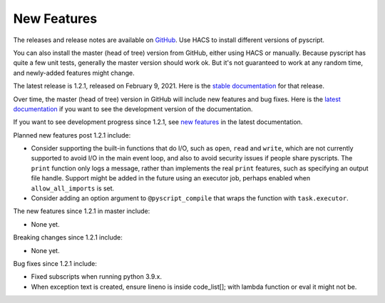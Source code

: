 New Features
============

The releases and release notes are available on `GitHub <https://github.com/custom-components/pyscript/releases>`__.
Use HACS to install different versions of pyscript.

You can also install the master (head of tree) version from GitHub, either using HACS or manually.
Because pyscript has quite a few unit tests, generally the master version should work ok. But it's not
guaranteed to work at any random time, and newly-added features might change.

The latest release is 1.2.1, released on February 9, 2021.  Here is the `stable documentation
<https://hacs-pyscript.readthedocs.io/en/stable>`__ for that release.

Over time, the master (head of tree) version in GitHub will include new features and bug fixes.
Here is the `latest documentation <https://hacs-pyscript.readthedocs.io/en/latest>`__ if you want
to see the development version of the documentation.

If you want to see development progress since 1.2.1, see
`new features <https://hacs-pyscript.readthedocs.io/en/latest/new_features.html>`__
in the latest documentation.

Planned new features post 1.2.1 include:

- Consider supporting the built-in functions that do I/O, such as ``open``, ``read`` and ``write``, which
  are not currently supported to avoid I/O in the main event loop, and also to avoid security issues if people
  share pyscripts. The ``print`` function only logs a message, rather than implements the real ``print`` features,
  such as specifying an output file handle. Support might be added in the future using an executor job, perhaps
  enabled when ``allow_all_imports`` is set.
- Consider adding an option argument to ``@pyscript_compile`` that wraps the function with ``task.executor``.

The new features since 1.2.1 in master include:

- None yet.

Breaking changes since 1.2.1 include:

- None yet.

Bug fixes since 1.2.1 include:

- Fixed subscripts when running python 3.9.x.
- When exception text is created, ensure lineno is inside code_list[]; with lambda function or eval it might not be.
